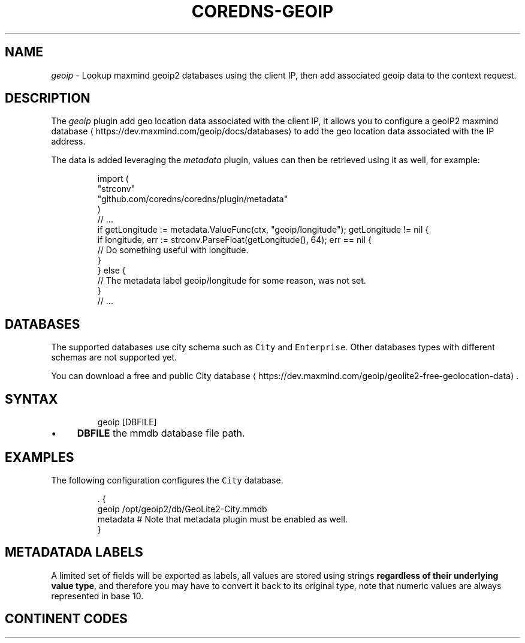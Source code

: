 .\" Generated by Mmark Markdown Processer - mmark.miek.nl
.TH "COREDNS-GEOIP" 7 "July 2021" "CoreDNS" "CoreDNS Plugins"

.SH "NAME"
.PP
\fIgeoip\fP - Lookup maxmind geoip2 databases using the client IP, then add associated geoip data to the context request.

.SH "DESCRIPTION"
.PP
The \fIgeoip\fP plugin add geo location data associated with the client IP, it allows you to configure a geoIP2 maxmind database
\[la]https://dev.maxmind.com/geoip/docs/databases\[ra] to add the geo location data associated with the IP address.

.PP
The data is added leveraging the \fImetadata\fP plugin, values can then be retrieved using it as well, for example:

.PP
.RS

.nf
import (
    "strconv"
    "github.com/coredns/coredns/plugin/metadata"
)
// ...
if getLongitude := metadata.ValueFunc(ctx, "geoip/longitude"); getLongitude != nil {
    if longitude, err := strconv.ParseFloat(getLongitude(), 64); err == nil {
        // Do something useful with longitude.
    }
} else {
    // The metadata label geoip/longitude for some reason, was not set.
}
// ...

.fi
.RE

.SH "DATABASES"
.PP
The supported databases use city schema such as \fB\fCCity\fR and \fB\fCEnterprise\fR. Other databases types with different schemas are not supported yet.

.PP
You can download a free and public City database
\[la]https://dev.maxmind.com/geoip/geolite2-free-geolocation-data\[ra].

.SH "SYNTAX"
.PP
.RS

.nf
geoip [DBFILE]

.fi
.RE

.IP \(bu 4
\fBDBFILE\fP the mmdb database file path.


.SH "EXAMPLES"
.PP
The following configuration configures the \fB\fCCity\fR database.

.PP
.RS

.nf
\&. {
    geoip /opt/geoip2/db/GeoLite2\-City.mmdb
    metadata # Note that metadata plugin must be enabled as well.
}

.fi
.RE

.SH "METADATADA LABELS"
.PP
A limited set of fields will be exported as labels, all values are stored using strings \fBregardless of their underlying value type\fP, and therefore you may have to convert it back to its original type, note that numeric values are always represented in base 10.

.RS
.TS
allbox;
l l l l
l l l l .
\fBLabel\fP\fB	Type\fP\fB	Example\fP\fB	Description\fP
\fB\fCgeoip/city/name\fR	\fB\fCstring\fR	\fB\fCCambridge\fR	Then city name in English language.
\fB\fCgeoip/country/code\fR	\fB\fCstring\fR	\fB\fCGB\fR	Country ISO 3166-1
\[la]https://en.wikipedia.org/wiki/ISO_3166-1\[ra] code.
\fB\fCgeoip/country/name\fR	\fB\fCstring\fR	\fB\fCUnited Kingdom\fR	The country name in English language.
\fB\fCgeoip/country/is_in_european_union\fR	\fB\fCbool\fR	\fB\fCfalse\fR	Either \fB\fCtrue\fR or \fB\fCfalse\fR.
\fB\fCgeoip/continent/code\fR	\fB\fCstring\fR	\fB\fCEU\fR	See Continent codes
\[la]#ContinentCodes\[ra].
\fB\fCgeoip/continent/name\fR	\fB\fCstring\fR	\fB\fCEurope\fR	The continent name in English language.
\fB\fCgeoip/latitude\fR	\fB\fCfloat64\fR	\fB\fC52.2242\fR	Base 10, max available precision.
\fB\fCgeoip/longitude\fR	\fB\fCfloat64\fR	\fB\fC0.1315\fR	Base 10, max available precision.
\fB\fCgeoip/timezone\fR	\fB\fCstring\fR	\fB\fCEurope/London\fR	The timezone.
\fB\fCgeoip/postalcode\fR	\fB\fCstring\fR	\fB\fCCB4\fR	The postal code.
.TE
.RE


.SH "CONTINENT CODES"
.RS
.TS
allbox;
l l
l l .
\fBValue\fP\fB	Continent (EN)\fP
AF	Africa
AN	Antarctica
AS	Asia
EU	Europe
NA	North America
OC	Oceania
SA	South America
.TE
.RE
